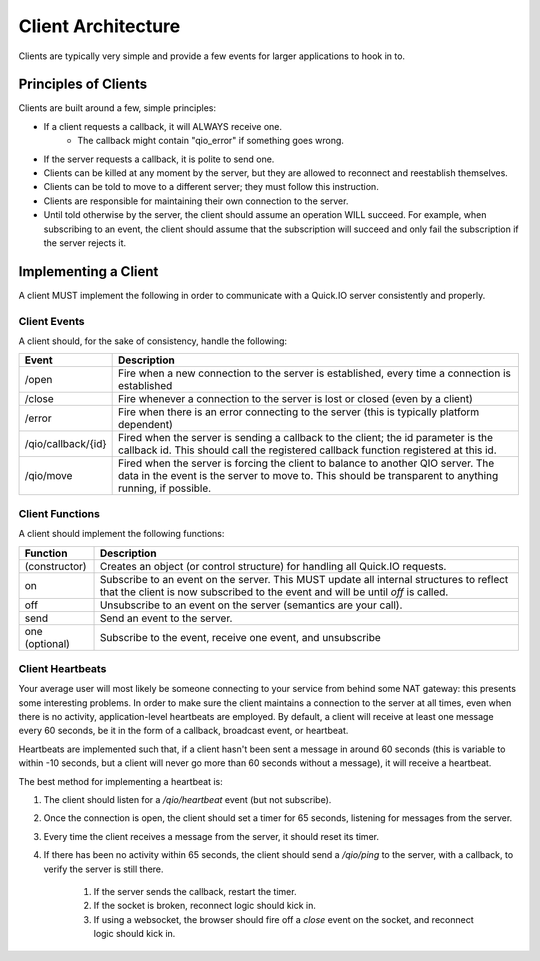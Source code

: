 Client Architecture
*******************

Clients are typically very simple and provide a few events for larger applications to hook in to.

Principles of Clients
=====================

Clients are built around a few, simple principles:

* If a client requests a callback, it will ALWAYS receive one.
	* The callback might contain "qio_error" if something goes wrong.
* If the server requests a callback, it is polite to send one.
* Clients can be killed at any moment by the server, but they are allowed to reconnect and reestablish themselves.
* Clients can be told to move to a different server; they must follow this instruction.
* Clients are responsible for maintaining their own connection to the server.
* Until told otherwise by the server, the client should assume an operation WILL succeed. For example, when subscribing to an event, the client should assume that the subscription will succeed and only fail the subscription if the server rejects it.

Implementing a Client
=====================

A client MUST implement the following in order to communicate with a Quick.IO server consistently and properly.

Client Events
-------------

A client should, for the sake of consistency, handle the following:

==================== =============================
Event                Description
==================== =============================
/open                Fire when a new connection to the server is established, every time a connection is established
/close               Fire whenever a connection to the server is lost or closed (even by a client)
/error               Fire when there is an error connecting to the server (this is typically platform dependent)
/qio/callback/{id}   Fired when the server is sending a callback to the client; the id parameter is the callback id.  This should call the registered callback function registered at this id.
/qio/move            Fired when the server is forcing the client to balance to another QIO server.  The data in the event is the server to move to.  This should be transparent to anything running, if possible.
==================== =============================

Client Functions
----------------

A client should implement the following functions:

==================== =============================
Function             Description
==================== =============================
(constructor)        Creates an object (or control structure) for handling all Quick.IO requests.
on                   Subscribe to an event on the server. This MUST update all internal structures to reflect that the client is now subscribed to the event and will be until `off` is called.
off                  Unsubscribe to an event on the server (semantics are your call).
send                 Send an event to the server.
one (optional)       Subscribe to the event, receive one event, and unsubscribe
==================== =============================

Client Heartbeats
-----------------

Your average user will most likely be someone connecting to your service from behind some NAT gateway: this presents some interesting problems. In order to make sure the client maintains a connection to the server at all times, even when there is no activity, application-level heartbeats are employed. By default, a client will receive at least one message every 60 seconds, be it in the form of a callback, broadcast event, or heartbeat.

Heartbeats are implemented such that, if a client hasn't been sent a message in around 60 seconds (this is variable to within -10 seconds, but a client will never go more than 60 seconds without a message), it will receive a heartbeat.

The best method for implementing a heartbeat is:

1. The client should listen for a `/qio/heartbeat` event (but not subscribe).

2. Once the connection is open, the client should set a timer for 65 seconds, listening for messages from the server.

3. Every time the client receives a message from the server, it should reset its timer.

4. If there has been no activity within 65 seconds, the client should send a `/qio/ping` to the server, with a callback, to verify the server is still there.

	1. If the server sends the callback, restart the timer.
	2. If the socket is broken, reconnect logic should kick in.
	3. If using a websocket, the browser should fire off a `close` event on the socket, and reconnect logic should kick in.
